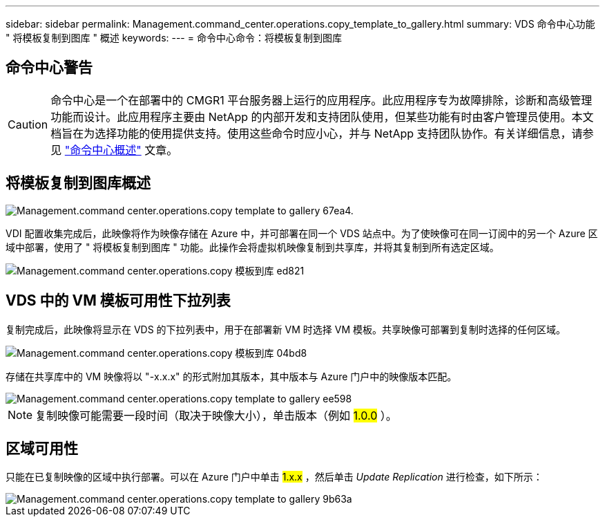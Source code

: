 ---
sidebar: sidebar 
permalink: Management.command_center.operations.copy_template_to_gallery.html 
summary: VDS 命令中心功能 " 将模板复制到图库 " 概述 
keywords:  
---
= 命令中心命令：将模板复制到图库




== 命令中心警告


CAUTION: 命令中心是一个在部署中的 CMGR1 平台服务器上运行的应用程序。此应用程序专为故障排除，诊断和高级管理功能而设计。此应用程序主要由 NetApp 的内部开发和支持团队使用，但某些功能有时由客户管理员使用。本文档旨在为选择功能的使用提供支持。使用这些命令时应小心，并与 NetApp 支持团队协作。有关详细信息，请参见 link:Management.command_center.overview.html["命令中心概述"] 文章。



== 将模板复制到图库概述

image::Management.command_center.operations.copy_template_to_gallery-67ea4.png[Management.command center.operations.copy template to gallery 67ea4.]

VDI 配置收集完成后，此映像将作为映像存储在 Azure 中，并可部署在同一个 VDS 站点中。为了使映像可在同一订阅中的另一个 Azure 区域中部署，使用了 " 将模板复制到图库 " 功能。此操作会将虚拟机映像复制到共享库，并将其复制到所有选定区域。

image::Management.command_center.operations.copy_template_to_gallery-ed821.png[Management.command center.operations.copy 模板到库 ed821]



== VDS 中的 VM 模板可用性下拉列表

复制完成后，此映像将显示在 VDS 的下拉列表中，用于在部署新 VM 时选择 VM 模板。共享映像可部署到复制时选择的任何区域。

image::Management.command_center.operations.copy_template_to_gallery-04bd8.png[Management.command center.operations.copy 模板到库 04bd8]

存储在共享库中的 VM 映像将以 "-x.x.x" 的形式附加其版本，其中版本与 Azure 门户中的映像版本匹配。

image::Management.command_center.operations.copy_template_to_gallery-ee598.png[Management.command center.operations.copy template to gallery ee598]


NOTE: 复制映像可能需要一段时间（取决于映像大小），单击版本（例如 #1.0.0# ）。



== 区域可用性

只能在已复制映像的区域中执行部署。可以在 Azure 门户中单击 #1.x.x# ，然后单击 _Update Replication_ 进行检查，如下所示：

image::Management.command_center.operations.copy_template_to_gallery-9b63a.png[Management.command center.operations.copy template to gallery 9b63a]
